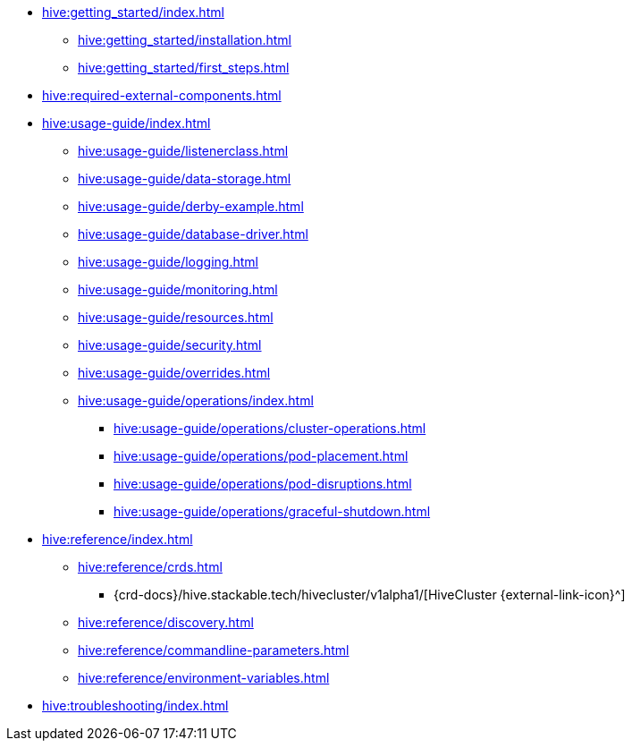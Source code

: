 * xref:hive:getting_started/index.adoc[]
** xref:hive:getting_started/installation.adoc[]
** xref:hive:getting_started/first_steps.adoc[]
* xref:hive:required-external-components.adoc[]
* xref:hive:usage-guide/index.adoc[]
** xref:hive:usage-guide/listenerclass.adoc[]
** xref:hive:usage-guide/data-storage.adoc[]
** xref:hive:usage-guide/derby-example.adoc[]
** xref:hive:usage-guide/database-driver.adoc[]
** xref:hive:usage-guide/logging.adoc[]
** xref:hive:usage-guide/monitoring.adoc[]
** xref:hive:usage-guide/resources.adoc[]
** xref:hive:usage-guide/security.adoc[]
** xref:hive:usage-guide/overrides.adoc[]
** xref:hive:usage-guide/operations/index.adoc[]
*** xref:hive:usage-guide/operations/cluster-operations.adoc[]
*** xref:hive:usage-guide/operations/pod-placement.adoc[]
*** xref:hive:usage-guide/operations/pod-disruptions.adoc[]
*** xref:hive:usage-guide/operations/graceful-shutdown.adoc[]
* xref:hive:reference/index.adoc[]
** xref:hive:reference/crds.adoc[]
*** {crd-docs}/hive.stackable.tech/hivecluster/v1alpha1/[HiveCluster {external-link-icon}^]
** xref:hive:reference/discovery.adoc[]
** xref:hive:reference/commandline-parameters.adoc[]
** xref:hive:reference/environment-variables.adoc[]
* xref:hive:troubleshooting/index.adoc[]
